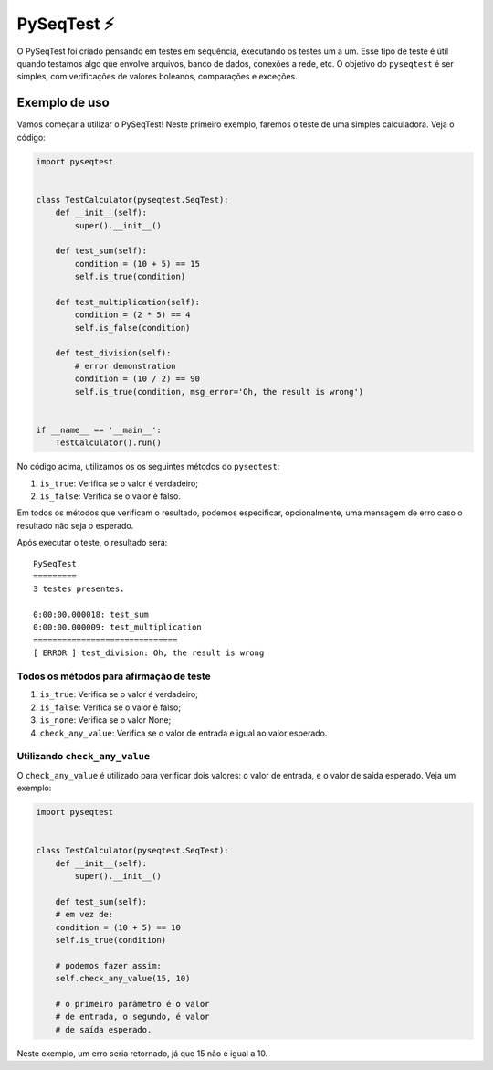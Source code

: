 PySeqTest ⚡️
================

O PySeqTest foi criado pensando em testes em sequência, executando os
testes um a um. Esse tipo de teste é útil quando testamos algo que
envolve arquivos, banco de dados, conexões a rede, etc. O objetivo do
``pyseqtest`` é ser simples, com verificações de valores boleanos,
comparações e exceções.

Exemplo de uso
--------------

Vamos começar a utilizar o PySeqTest! Neste primeiro exemplo, faremos o
teste de uma simples calculadora. Veja o código:

.. code:: python

   import pyseqtest


   class TestCalculator(pyseqtest.SeqTest):
       def __init__(self):
           super().__init__()

       def test_sum(self):
           condition = (10 + 5) == 15
           self.is_true(condition)

       def test_multiplication(self):
           condition = (2 * 5) == 4
           self.is_false(condition)

       def test_division(self):
           # error demonstration
           condition = (10 / 2) == 90
           self.is_true(condition, msg_error='Oh, the result is wrong')


   if __name__ == '__main__':
       TestCalculator().run()

No código acima, utilizamos os os seguintes métodos do ``pyseqtest``:

1. ``is_true``: Verifica se o valor é verdadeiro;
2. ``is_false``: Verifica se o valor é falso.

Em todos os métodos que verificam o resultado, podemos especificar,
opcionalmente, uma mensagem de erro caso o resultado não seja o
esperado.

Após executar o teste, o resultado será:

::

   PySeqTest
   =========
   3 testes presentes.

   0:00:00.000018: test_sum
   0:00:00.000009: test_multiplication
   ==============================
   [ ERROR ] test_division: Oh, the result is wrong

Todos os métodos para afirmação de teste
~~~~~~~~~~~~~~~~~~~~~~~~~~~~~~~~~~~~~~~~

1. ``is_true``: Verifica se o valor é verdadeiro;
2. ``is_false``: Verifica se o valor é falso;
3. ``is_none``: Verifica se o valor None;
4. ``check_any_value``: Verifica se o valor de entrada e igual ao valor
   esperado.

Utilizando ``check_any_value``
~~~~~~~~~~~~~~~~~~~~~~~~~~~~~~

O ``check_any_value`` é utilizado para verificar dois valores: o valor
de entrada, e o valor de saída esperado. Veja um exemplo:

.. code:: python

   import pyseqtest


   class TestCalculator(pyseqtest.SeqTest):
       def __init__(self):
           super().__init__()

       def test_sum(self):
       # em vez de:
       condition = (10 + 5) == 10
       self.is_true(condition)

       # podemos fazer assim:
       self.check_any_value(15, 10)

       # o primeiro parâmetro é o valor
       # de entrada, o segundo, é valor
       # de saída esperado.

Neste exemplo, um erro seria retornado, já que 15 não é igual a 10.
